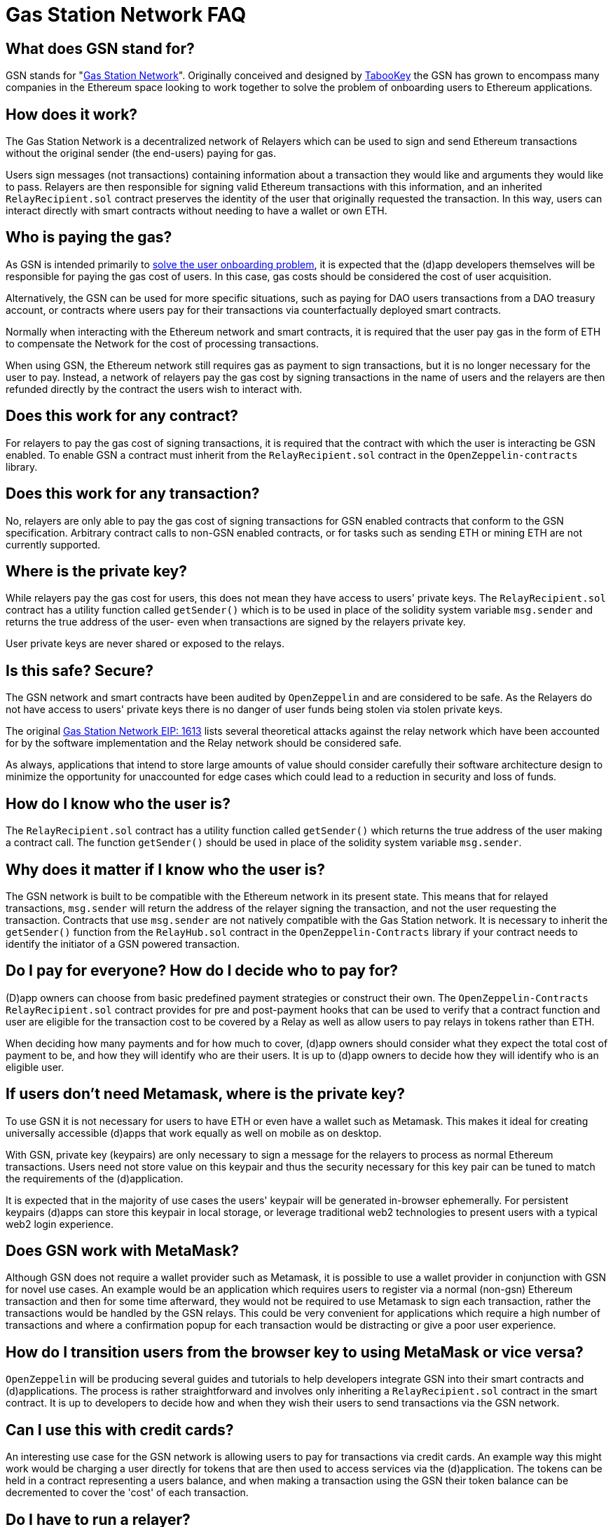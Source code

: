 = Gas Station Network FAQ

== What does GSN stand for?

GSN stands for "xref:https://medium.com/tabookey/1-800-ethereum-gas-stations-network-for-toll-free-transactions-4bbfc03a0a56[Gas Station Network]". Originally conceived and designed by https://www.tabookey.com[TabooKey] the GSN has grown to encompass many companies in the Ethereum space looking to work together to solve the problem of onboarding users to Ethereum applications.

== How does it work?

The Gas Station Network is a decentralized network of Relayers which can be used to sign and send Ethereum transactions without the original sender (the end-users) paying for gas.

Users sign messages (not transactions) containing information about a transaction they would like and arguments they would like to pass. Relayers are then responsible for signing valid Ethereum transactions with this information, and an inherited `RelayRecipient.sol` contract preserves the identity of the user that originally requested the transaction. In this way, users can interact directly with smart contracts without needing to have a wallet or own ETH.

== Who is paying the gas?

As GSN is intended primarily to https://medium.com/coinmonks/eth-onboarding-solution-90607fb81380[solve the user onboarding problem], it is expected that the (d)app developers themselves will be responsible for paying the gas cost of users. In this case, gas costs should be considered the cost of user acquisition.

Alternatively, the GSN can be used for more specific situations, such as paying for DAO users transactions from a DAO treasury account, or contracts where users pay for their transactions via counterfactually deployed smart contracts.

Normally when interacting with the Ethereum network and smart contracts, it is required that the user pay gas in the form of ETH to compensate the Network for the cost of processing transactions.

When using GSN, the Ethereum network still requires gas as payment to sign transactions, but it is no longer necessary for the user to pay. Instead, a network of relayers pay the gas cost by signing transactions in the name of users and the relayers are then refunded directly by the contract the users wish to interact with.

== Does this work for any contract?

For relayers to pay the gas cost of signing transactions, it is required that the contract with which the user is interacting be GSN enabled. To enable GSN a contract must inherit from the `RelayRecipient.sol` contract in the `OpenZeppelin-contracts` library.

== Does this work for any transaction?

No, relayers are only able to pay the gas cost of signing transactions for GSN enabled contracts that conform to the GSN specification. Arbitrary contract calls to non-GSN enabled contracts, or for tasks such as sending ETH or mining ETH are not currently supported.

== Where is the private key?

While relayers pay the gas cost for users, this does not mean they have access to users' private keys. The `RelayRecipient.sol` contract has a utility function called `getSender()` which is to be used in place of the solidity system variable `msg.sender` and returns the true address of the user- even when transactions are signed by the relayers private key.

User private keys are never shared or exposed to the relays.

== Is this safe? Secure?

The GSN network and smart contracts have been audited by `OpenZeppelin` and are considered to be safe. As the Relayers do not have access to users' private keys there is no danger of user funds being stolen via stolen private keys.

The original http://eips.ethereum.org/EIPS/eip-1613[Gas Station Network EIP: 1613] lists several theoretical attacks against the relay network which have been accounted for by the software implementation and the Relay network should be considered safe.

As always, applications that intend to store large amounts of value should consider carefully their software architecture design to minimize the opportunity for unaccounted for edge cases which could lead to a reduction in security and loss of funds.

== How do I know who the user is?

The `RelayRecipient.sol` contract has a utility function called `getSender()` which returns the true address of the user making a contract call. The function `getSender()` should be used in place of the solidity system variable `msg.sender`.

== Why does it matter if I know who the user is?

The GSN network is built to be compatible with the Ethereum network in its present state. This means that for relayed transactions, `msg.sender` will return the address of the relayer signing the transaction, and not the user requesting the transaction. Contracts that use `msg.sender` are not natively compatible with the Gas Station network. It is necessary to inherit the `getSender()` function from the `RelayHub.sol` contract in the `OpenZeppelin-Contracts` library if your contract needs to identify the initiator of a GSN powered transaction.

== Do I pay for everyone? How do I decide who to pay for?

(D)app owners can choose from basic predefined payment strategies or construct their own. The `OpenZeppelin-Contracts` `RelayRecipient.sol` contract provides for pre and post-payment hooks that can be used to verify that a contract function and user are eligible for the transaction cost to be covered by a Relay as well as allow users to pay relays in tokens rather than ETH.

When deciding how many payments and for how much to cover, (d)app owners should consider what they expect the total cost of payment to be, and how they will identify who are their users. It is up to (d)app owners to decide how they will identify who is an eligible user.

== If users don't need Metamask, where is the private key?

To use GSN it is not necessary for users to have ETH or even have a wallet such as Metamask. This makes it ideal for creating universally accessible (d)apps that work equally as well on mobile as on desktop.

With GSN, private key (keypairs) are only necessary to sign a message for the relayers to process as normal Ethereum transactions. Users need not store value on this keypair and thus the security necessary for this key pair can be tuned to match the requirements of the (d)application.

It is expected that in the majority of use cases the users' keypair will be generated in-browser ephemerally. For persistent keypairs (d)apps can store this keypair in local storage, or leverage traditional web2 technologies to present users with a typical web2 login experience.

== Does GSN work with MetaMask?

Although GSN does not require a wallet provider such as Metamask, it is possible to use a wallet provider in conjunction with GSN for novel use cases. An example would be an application which requires users to register via a normal (non-gsn) Ethereum transaction and then for some time afterward, they would not be required to use Metamask to sign each transaction, rather the transactions would be handled by the GSN relays. This could be very convenient for applications which require a high number of transactions and where a confirmation popup for each transaction would be distracting or give a poor user experience.

== How do I transition users from the browser key to using MetaMask or vice versa?

`OpenZeppelin` will be producing several guides and tutorials to help developers integrate GSN into their smart contracts and (d)applications. The process is rather straightforward and involves only inheriting a `RelayRecipient.sol` contract in the smart contract. It is up to developers to decide how and when they wish their users to send transactions via the GSN network.

== Can I use this with credit cards?

An interesting use case for the GSN network is allowing users to pay for transactions via credit cards. An example way this might work would be charging a user directly for tokens that are then used to access services via the (d)application. The tokens can be held in a contract representing a users balance, and when making a transaction using the GSN their token balance can be decremented to cover the 'cost' of each transaction.

== Do I have to run a relayer?

The GSN network is open source and anyone is free to run a relayer. It is envisioned that there will be many independent relayers each offering different uptime guarantees and service pricing. GSN enabled applications are free to use any relay that they choose, it is not required for a (d)application to run a relayer.

== Why do I have to deposit ETH in the RelayHub?

Relay providers deposit a stake in the `RelayHub` while (d)app owners deposit a balance.

The balance deposited by (d)app owners is used to refund relayers for the cost of relaying transactions plus a small fee so that they can cover their expenses and hopefully make a profit.

Relay providers are required to deposit a stake into the `RelayHub` to ensure good behavior. In the event a Relayer behaves badly (for example attempting to reuse a nonce) their deposit can be slashed and collected by other relayers which can then prove on-chain a relayers bad behavior. This system of checks and balances is one of the features that keep the GSN safe and ensures that some forms of attacks against the network do not scale.

== Does my app need to hold money?

No. The funds which are used by a smart contract application to pay for a user's gas costs are stored in the audited `RelayHub` contract. This contract is already deployed at the same address on every network (testnet, mainnet, etc..) and does not need to be managed by (d)app developers.

Developers need to ensure that the balance stored on RelayHub is sufficient to cover the cost of their users' transactions. If there is not a sufficient balance to cover the cost of relaying transactions, no transactions will be processed for the smart contract application until the balance is increased.

== How do I manage this?

`OpenZeppelin` has created several convenient web-based tools to manage your applications' GSN transactions. There is a tool for (http://eips.ethereum.org/EIPS/eip-1613)[(d)app developers]https://gsn.openzeppelin.com/recipients as well as  for https://gsn.openzeppelin.com/relays[relayers].

== Does it work with other web3 providers?

As GSN does not require a user-supplied provider such as Metamask, it will work fine with or without a user-supplied provider. Developers will still need to connect the (d)app to a web3 provider, for example via https://infura.io[Infura] to receive events or query the Ethereum blockchain.


